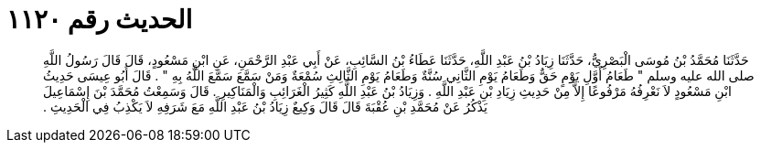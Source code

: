 
= الحديث رقم ١١٢٠

[quote.hadith]
حَدَّثَنَا مُحَمَّدُ بْنُ مُوسَى الْبَصْرِيُّ، حَدَّثَنَا زِيَادُ بْنُ عَبْدِ اللَّهِ، حَدَّثَنَا عَطَاءُ بْنُ السَّائِبِ، عَنْ أَبِي عَبْدِ الرَّحْمَنِ، عَنِ ابْنِ مَسْعُودٍ، قَالَ قَالَ رَسُولُ اللَّهِ صلى الله عليه وسلم ‏"‏ طَعَامُ أَوَّلِ يَوْمٍ حَقٌّ وَطَعَامُ يَوْمِ الثَّانِي سُنَّةٌ وَطَعَامُ يَوْمِ الثَّالِثِ سُمْعَةٌ وَمَنْ سَمَّعَ سَمَّعَ اللَّهُ بِهِ ‏"‏ ‏.‏ قَالَ أَبُو عِيسَى حَدِيثُ ابْنِ مَسْعُودٍ لاَ نَعْرِفُهُ مَرْفُوعًا إِلاَّ مِنْ حَدِيثِ زِيَادِ بْنِ عَبْدِ اللَّهِ ‏.‏ وَزِيَادُ بْنُ عَبْدِ اللَّهِ كَثِيرُ الْغَرَائِبِ وَالْمَنَاكِيرِ ‏.‏ قَالَ وَسَمِعْتُ مُحَمَّدَ بْنَ إِسْمَاعِيلَ يَذْكُرُ عَنْ مُحَمَّدِ بْنِ عُقْبَةَ قَالَ قَالَ وَكِيعٌ زِيَادُ بْنُ عَبْدِ اللَّهِ مَعَ شَرَفِهِ لاَ يَكْذِبُ فِي الْحَدِيثِ ‏.‏